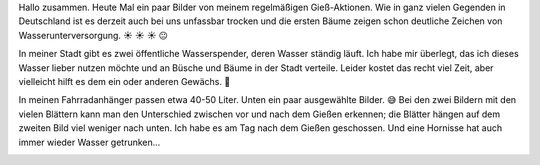 .. title: Gießaktion mit Fahrradanhänger
.. slug: giessaktion-mit-fahrradanhanger
.. date: 2018-06-07 22:44:05 UTC+01:00
.. tags: Garten, Pflanzen, Trockenheit, Fahrrad
.. category: Pflanzen
.. link: 
.. description: 
.. type: text

Hallo zusammen. Heute Mal ein paar Bilder von meinem regelmäßigen
Gieß-Aktionen. Wie in ganz vielen Gegenden in Deutschland ist es derzeit
auch bei uns unfassbar trocken und die ersten Bäume zeigen schon
deutliche Zeichen von Wasserunterversorgung. ☀ ☀ ☀ 😐

In meiner Stadt gibt es zwei öffentliche Wasserspender, deren Wasser
ständig läuft. Ich habe mir überlegt, das ich dieses Wasser lieber
nutzen möchte und an Büsche und Bäume in der Stadt verteile. Leider
kostet das recht viel Zeit, aber vielleicht hilft es dem ein oder
anderen Gewächs. 🙂

In meinen Fahrradanhänger passen etwa 40-50 Liter. Unten ein paar
ausgewählte Bilder. 😅 Bei den zwei Bildern mit den vielen Blättern kann
man den Unterschied zwischen vor und nach dem Gießen erkennen; die
Blätter hängen auf dem zweiten Bild viel weniger nach unten. Ich habe es
am Tag nach dem Gießen geschossen. Und eine Hornisse hat auch immer
wieder Wasser getrunken...

.. image:: /images/2018-06-07-Waessern.jpg
